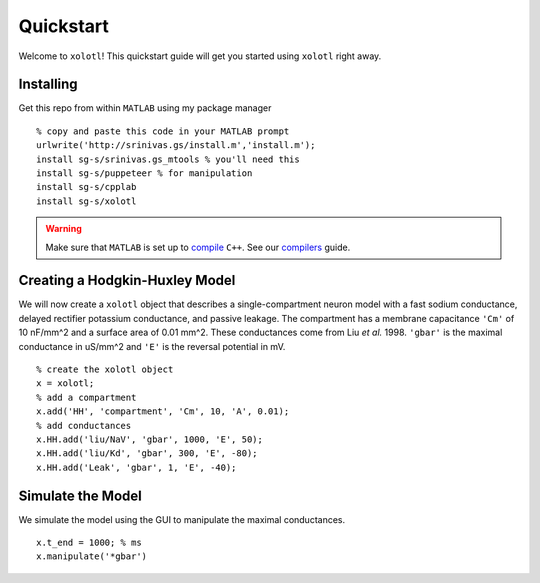 .. highlight:: matlab

**********
Quickstart
**********

Welcome to ``xolotl``! This quickstart guide will get you started using ``xolotl`` right away.

Installing
^^^^^^^^^^

Get this repo from within ``MATLAB`` using my package manager ::

  % copy and paste this code in your MATLAB prompt
  urlwrite('http://srinivas.gs/install.m','install.m');
  install sg-s/srinivas.gs_mtools % you'll need this
  install sg-s/puppeteer % for manipulation
  install sg-s/cpplab
  install sg-s/xolotl

.. warning::

  Make sure that ``MATLAB`` is set up to compile_ ``C++``. See our compilers_ guide.

.. _compile: https://www.mathworks.com/help/matlab/ref/mex.html?s_tid=srchtitl
.. _compilers: compilers.html

Creating a Hodgkin-Huxley Model
^^^^^^^^^^^^^^^^^^^^^^^^^^^^^^^

We will now create a ``xolotl`` object that describes a single-compartment neuron model with a fast sodium conductance, delayed rectifier potassium conductance, and passive leakage.
The compartment has a membrane capacitance ``'Cm'`` of 10 nF/mm^2 and a surface area of 0.01 mm^2.
These conductances come from Liu *et al.* 1998. ``'gbar'`` is the maximal conductance in uS/mm^2 and ``'E'`` is the reversal potential in mV. ::

  % create the xolotl object
  x = xolotl;
  % add a compartment
  x.add('HH', 'compartment', 'Cm', 10, 'A', 0.01);
  % add conductances
  x.HH.add('liu/NaV', 'gbar', 1000, 'E', 50);
  x.HH.add('liu/Kd', 'gbar', 300, 'E', -80);
  x.HH.add('Leak', 'gbar', 1, 'E', -40);

Simulate the Model
^^^^^^^^^^^^^^^^^^

We simulate the model using the GUI to manipulate the maximal conductances. ::

  x.t_end = 1000; % ms
  x.manipulate('*gbar')
